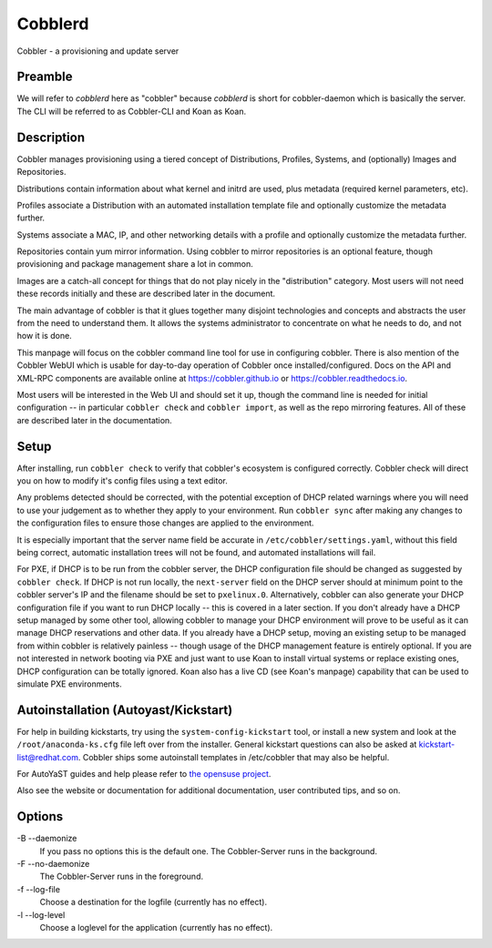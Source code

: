***********************************
Cobblerd
***********************************

Cobbler - a provisioning and update server

Preamble
########

We will refer to `cobblerd` here as "cobbler" because `cobblerd` is short for cobbler-daemon which is basically the server.
The CLI will be referred to as Cobbler-CLI and Koan as Koan.

Description
###########

Cobbler manages provisioning using a tiered concept of Distributions, Profiles, Systems, and (optionally) Images and
Repositories.

Distributions contain information about what kernel and initrd are used, plus metadata (required kernel parameters,
etc).

Profiles associate a Distribution with an automated installation template file and optionally customize the metadata
further.

Systems associate a MAC, IP, and other networking details with a profile and optionally customize the metadata further.

Repositories contain yum mirror information. Using cobbler to mirror repositories is an optional feature, though
provisioning and package management share a lot in common.

Images are a catch-all concept for things that do not play nicely in the "distribution" category. Most users will not
need these records initially and these are described later in the document.

The main advantage of cobbler is that it glues together many disjoint technologies and concepts and abstracts the user
from the need to understand them. It allows the systems administrator to concentrate on what he needs to do, and not
how it is done.

This manpage will focus on the cobbler command line tool for use in configuring cobbler. There is also mention of the
Cobbler WebUI which is usable for day-to-day operation of Cobbler once installed/configured. Docs on the API and XML-RPC
components are available online at `https://cobbler.github.io <https://cobbler.github.io>`_ or
`https://cobbler.readthedocs.io <https://cobbler.readthedocs.io>`_.

Most users will be interested in the Web UI and should set it up, though the command line is needed for initial
configuration -- in particular ``cobbler check`` and ``cobbler import``, as well as the repo mirroring features. All of
these are described later in the documentation.

Setup
#####

After installing, run ``cobbler check`` to verify that cobbler's ecosystem is configured correctly. Cobbler check will
direct you on how to modify it's config files using a text editor.

Any problems detected should be corrected, with the potential exception of DHCP related warnings where you will need to
use your judgement as to whether they apply to your environment. Run ``cobbler sync`` after making any changes to the
configuration files to ensure those changes are applied to the environment.

It is especially important that the server name field be accurate in ``/etc/cobbler/settings.yaml``, without this field
being correct, automatic installation trees will not be found, and automated installations will fail.

For PXE, if DHCP is to be run from the cobbler server, the DHCP configuration file should be changed as suggested by
``cobbler check``. If DHCP is not run locally, the ``next-server`` field on the DHCP server should at minimum point to
the cobbler server's IP and the filename should be set to ``pxelinux.0``. Alternatively, cobbler can also generate your
DHCP configuration file if you want to run DHCP locally -- this is covered in a later section. If you don't already have
a DHCP setup managed by some other tool, allowing cobbler to manage your DHCP environment will prove to be useful as it
can manage DHCP reservations and other data. If you already have a DHCP setup, moving an existing setup to be managed
from within cobbler is relatively painless -- though usage of the DHCP management feature is entirely optional. If you
are not interested in network booting via PXE and just want to use Koan to install virtual systems or replace existing
ones, DHCP configuration can be totally ignored. Koan also has a live CD (see Koan's manpage) capability that can be
used to simulate PXE environments.

Autoinstallation (Autoyast/Kickstart)
#####################################

For help in building kickstarts, try using the ``system-config-kickstart`` tool, or install a new system and look at the
``/root/anaconda-ks.cfg`` file left over from the installer. General kickstart questions can also be asked at
kickstart-list@redhat.com. Cobbler ships some autoinstall templates in /etc/cobbler that may also be helpful.

For AutoYaST guides and help please refer to `the opensuse project <https://doc.opensuse.org/projects/autoyast/>`_.

Also see the website or documentation for additional documentation, user contributed tips, and so on.

Options
#######

-B --daemonize
    If you pass no options this is the default one. The Cobbler-Server runs in the background.

-F --no-daemonize
    The Cobbler-Server runs in the foreground.

-f --log-file
    Choose a destination for the logfile (currently has no effect).

-l --log-level
    Choose a loglevel for the application (currently has no effect).
